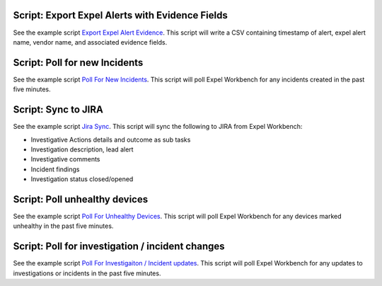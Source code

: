 .. _scripts:

.. _script list all ips:

Script: Export Expel Alerts with Evidence Fields
------------------------------------------------
See the example script `Export Expel Alert Evidence <https://github.com/expel-io/pyexclient/blob/master/examples/export_expel_alert_evidence.py>`_. This script will write a CSV containing timestamp of alert, expel alert name, vendor name,  and associated evidence fields.

.. _script poll for ransomware:

Script: Poll for new Incidents
------------------------------
See the example script `Poll For New Incidents <https://github.com/expel-io/pyexclient/blob/master/examples/poll_incidents.py>`_. This script will poll Expel Workbench for any incidents created in the past five minutes.

.. _script bidirectional jira:

Script: Sync to JIRA
--------------------
See the example script `Jira Sync <https://github.com/expel-io/pyexclient/blob/master/examples/jira_sync.py>`_. This script will sync the following to JIRA from Expel Workbench:

* Investigative Actions details and outcome as sub tasks
* Investigation description, lead alert
* Investigative comments
* Incident findings
* Investigation status closed/opened

.. _script poll for unhealthy device:

Script: Poll unhealthy devices
------------------------------
See the example script `Poll For Unhealthy Devices <https://github.com/expel-io/pyexclient/blob/master/examples/poll_device_health.py>`_. This script will poll Expel Workbench for any devices marked unhealthy in the past five minutes.

Script: Poll for investigation / incident changes
-------------------------------------------------
See the example script `Poll For Investigaiton / Incident updates <https://github.com/expel-io/pyexclient/blob/master/examples/poll_inv_changes.py>`_. This script will poll Expel Workbench for any updates to investigations or incidents in the past five minutes.

